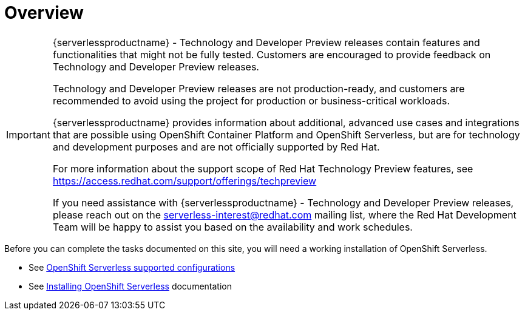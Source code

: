 = Overview

[IMPORTANT]
====
{serverlessproductname} - Technology and Developer Preview releases contain features and functionalities that might not be fully tested. Customers are encouraged to provide feedback on Technology and Developer Preview releases.

Technology and Developer Preview releases are not production-ready, and customers are recommended to avoid using the project for production or business-critical workloads.

{serverlessproductname} provides information about additional, advanced use cases and integrations that are possible using OpenShift Container Platform and OpenShift Serverless, but are for technology and development purposes and are not officially supported by Red Hat.

For more information about the support scope of Red Hat Technology Preview features, see https://access.redhat.com/support/offerings/techpreview

If you need assistance with {serverlessproductname} - Technology and Developer Preview releases, please reach out on the serverless-interest@redhat.com mailing list, where the Red Hat Development Team will be happy to assist you based on the availability and work schedules. 
====

Before you can complete the tasks documented on this site, you will need a working installation of OpenShift Serverless.

* See link:https://access.redhat.com/articles/4912821[OpenShift Serverless supported configurations]
* See link:https://access.redhat.com/documentation/en-us/openshift_container_platform/4.11/html/serverless/install[Installing OpenShift Serverless] documentation
